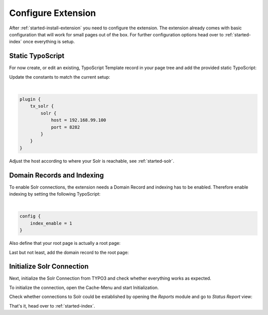.. highlight:: typoscript

.. _started-configure-extension:

Configure Extension
===================

After :ref:`started-install-extension` you need to configure the extension. The extension already
comes with basic configuration that will work for small pages out of the box. For further
configuration options head over to :ref:`started-index` once everything is setup.

Static TypoScript
-----------------

For now create, or edit an existing, TypoScript Template record in your page tree and add the
provided static TypoScript:

.. image:: ../Images/GettingStarted/typo3-include-static-typoscript.png

Update the constants to match the current setup:

|

.. code-block:: typoscript

    plugin {
        tx_solr {
            solr {
                host = 192.168.99.100
                port = 8282
            }
        }
    }

Adjust the host according to where your Solr is reachable, see :ref:`started-solr`.

Domain Records and Indexing
---------------------------

To enable Solr connections, the extension needs a Domain Record and indexing has to be enabled.
Therefore enable indexing by setting the following TypoScript:

|

.. code-block:: typoscript

    config {
        index_enable = 1
    }

Also define that your root page is actually a root page:

.. image:: /Images/GettingStarted/typo3-root-page.png

Last but not least, add the domain record to the root page:

.. image:: /Images/GettingStarted/typo3-domain-record.png

Initialize Solr Connection
---------------------------

Next, initialize the Solr Connection from TYPO3 and check whether everything works as expected.

To initialize the connection, open the Cache-Menu and start Initialization.

.. image:: /Images/GettingStarted/typo3-initialize-connections.png

Check whether connections to Solr could be established by opening the *Reports* module and go to
*Status Report* view:

.. image:: /Images/GettingStarted/typo3-check-connections.png

That's it, head over to :ref:`started-index`.
